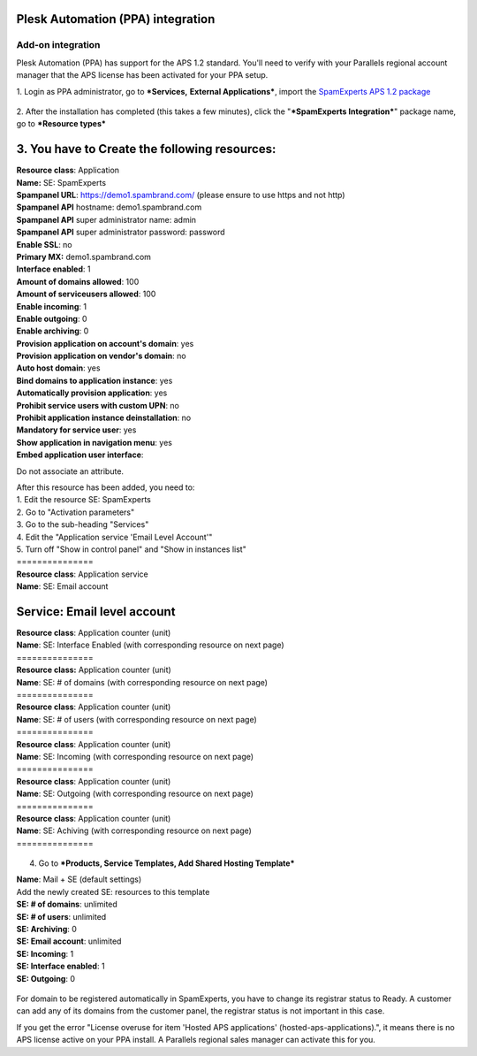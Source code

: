 .. _3-Plesk-Automation-PPA-integration:

Plesk Automation (PPA) integration
==================================

Add-on integration
~~~~~~~~~~~~~~~~~~

Plesk Automation (PPA) has support for the APS 1.2 standard. You'll need
to verify with your Parallels regional account manager that the APS
license has been activated for your PPA setup.

1. Login as PPA administrator, go to ***Services,** **External
Applications***, import the `SpamExperts APS 1.2
package <http://dev.apsstandard.org/apps/>`__

.. figure:: https://dev.spamexperts.com/sites/default/files/images/3.png
   :alt: 

2. After the installation has completed (this takes a few minutes),
click the "***SpamExperts Integration***\ " package name, go to
***Resource types***

3. You have to Create the following resources:
==============================================

| **Resource class**: Application
| **Name:** SE: SpamExperts

| **Spampanel URL**: https://demo1.spambrand.com/ (please ensure to use
  https and not http)
| **Spampanel API** hostname: demo1.spambrand.com
| **Spampanel API** super administrator name: admin
| **Spampanel API** super administrator password: password
| **Enable SSL**: no
| **Primary MX:** demo1.spambrand.com
| **Interface enabled**: 1
| **Amount of domains allowed**: 100
| **Amount of serviceusers allowed**: 100
| **Enable incoming**: 1
| **Enable outgoing**: 0
| **Enable archiving**: 0

| **Provision application on account's domain**: yes
| **Provision application on vendor's domain**: no
| **Auto host domain**: yes
| **Bind domains to application instance**: yes
| **Automatically provision application**: yes
| **Prohibit service users with custom UPN**: no
| **Prohibit application instance deinstallation**: no
| **Mandatory for service user**: yes
| **Show application in navigation menu**: yes
| **Embed application user interface**: 

Do not associate an attribute.

| After this resource has been added, you need to:
| 1. Edit the resource SE: SpamExperts
| 2. Go to "Activation parameters"
| 3. Go to the sub-heading "Services"
| 4. Edit the "Application service 'Email Level Account'"
| 5. Turn off "Show in control panel" and "Show in instances list"

| ===============
| **Resource class**: Application service
| **Name**: SE: Email account

**Service**: Email level account
================================

| **Resource class**: Application counter (unit)
| **Name**: SE: Interface Enabled (with corresponding resource on next
  page)
| ===============
| **Resource class:** Application counter (unit)
| **Name**: SE: # of domains (with corresponding resource on next page)
| ===============
| **Resource class**: Application counter (unit)
| **Name**: SE: # of users (with corresponding resource on next page)
| ===============
| **Resource class**: Application counter (unit)
| **Name**: SE: Incoming (with corresponding resource on next page)
| ===============
| **Resource class**: Application counter (unit)
| **Name**: SE: Outgoing (with corresponding resource on next page)
| ===============
| **Resource class**: Application counter (unit)
| **Name**: SE: Achiving (with corresponding resource on next page)
| ===============

.. figure:: https://my.spamexperts.com/images/kb/addons/ppa/2.png
   :alt: 

4. Go to ***Products, Service Templates, Add Shared Hosting Template***

| **Name**: Mail + SE (default settings)
| Add the newly created SE: resources to this template

| **SE: # of domains**: unlimited
| **SE: # of users**: unlimited
| **SE: Archiving**: 0
| **SE: Email account**: unlimited
| **SE: Incoming**: 1
| **SE: Interface enabled**: 1
| **SE: Outgoing**: 0

.. figure:: https://my.spamexperts.com/images/kb/addons/ppa/1.png
   :alt: 

For domain to be registered automatically in SpamExperts, you have to
change its registrar status to Ready. A customer can add any of its
domains from the customer panel, the registrar status is not important
in this case.

If you get the error "License overuse for item 'Hosted APS applications'
(hosted-aps-applications).", it means there is no APS license active on
your PPA install. A Parallels regional sales manager can activate this
for you.
